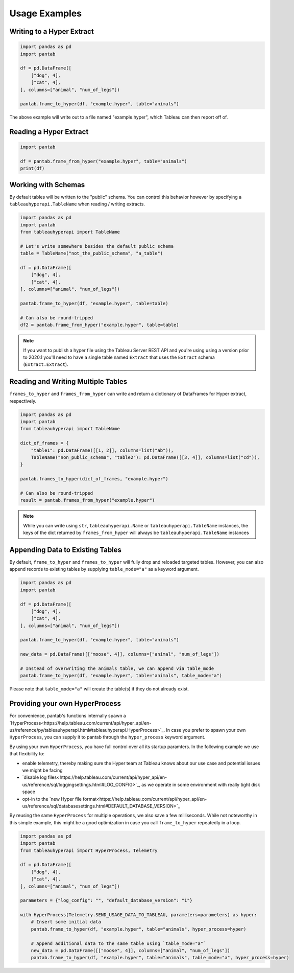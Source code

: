 Usage Examples
==============

Writing to a Hyper Extract
--------------------------

.. code-block:: python

   import pandas as pd
   import pantab

   df = pd.DataFrame([
       ["dog", 4],
       ["cat", 4],
   ], columns=["animal", "num_of_legs"])

   pantab.frame_to_hyper(df, "example.hyper", table="animals")

The above example will write out to a file named "example.hyper", which Tableau can then report off of.

.. image:: _static/simple_write.png

Reading a Hyper Extract
-----------------------

.. code-block:: python

   import pantab

   df = pantab.frame_from_hyper("example.hyper", table="animals")
   print(df)

Working with Schemas
--------------------

By default tables will be written to the "public" schema. You can control this behavior however by specifying a ``tableauhyperapi.TableName`` when reading / writing extracts.

.. code-block:: python

   import pandas as pd
   import pantab
   from tableauhyperapi import TableName

   # Let's write somewhere besides the default public schema
   table = TableName("not_the_public_schema", "a_table")

   df = pd.DataFrame([
       ["dog", 4],
       ["cat", 4],
   ], columns=["animal", "num_of_legs"])

   pantab.frame_to_hyper(df, "example.hyper", table=table)

   # Can also be round-tripped
   df2 = pantab.frame_from_hyper("example.hyper", table=table)

.. note::

   If you want to publish a hyper file using the Tableau Server REST API and you're using using a version prior to 2020.1 you'll need to have a single table named ``Extract`` that uses the ``Extract`` schema (``Extract.Extract``).


Reading and Writing Multiple Tables
-----------------------------------

``frames_to_hyper`` and ``frames_from_hyper`` can write and return a dictionary of DataFrames for Hyper extract, respectively.

.. code-block:: python

   import pandas as pd
   import pantab
   from tableauhyperapi import TableName

   dict_of_frames = {
       "table1": pd.DataFrame([[1, 2]], columns=list("ab")),
       TableName("non_public_schema", "table2"): pd.DataFrame([[3, 4]], columns=list("cd")),
   }

   pantab.frames_to_hyper(dict_of_frames, "example.hyper")

   # Can also be round-tripped
   result = pantab.frames_from_hyper("example.hyper")


.. note::

   While you can write using ``str``, ``tableauhyperapi.Name`` or ``tableauhyperapi.TableName`` instances, the keys of the dict returned by ``frames_from_hyper`` will always be ``tableauhyperapi.TableName`` instances

Appending Data to Existing Tables
---------------------------------

By default, ``frame_to_hyper`` and ``frames_to_hyper`` will fully drop and reloaded targeted tables. However, you can also append records to existing tables by supplying ``table_mode="a"`` as a keyword argument.

.. code-block:: python

   import pandas as pd
   import pantab

   df = pd.DataFrame([
       ["dog", 4],
       ["cat", 4],
   ], columns=["animal", "num_of_legs"])

   pantab.frame_to_hyper(df, "example.hyper", table="animals")

   new_data = pd.DataFrame([["moose", 4]], columns=["animal", "num_of_legs"])

   # Instead of overwriting the animals table, we can append via table_mode
   pantab.frame_to_hyper(df, "example.hyper", table="animals", table_mode="a")

Please note that ``table_mode="a"`` will create the table(s) if they do not already exist.


Providing your own HyperProcess
-------------------------------

For convenience, pantab's functions internally spawn a `HyperProcess<https://help.tableau.com/current/api/hyper_api/en-us/reference/py/tableauhyperapi.html#tableauhyperapi.HyperProcess>`_. In case you prefer to spawn your own ``HyperProcess``, you can supply it to pantab through the ``hyper_process`` keyword argument.

By using your own ``HyperProcess``, you have full control over all its startup paramters.
In the following example we use that flexibility to:

- enable telemetry, thereby making sure the Hyper team at Tableau knows about our use case and potential issues we might be facing
- `disable log files<https://help.tableau.com/current/api/hyper_api/en-us/reference/sql/loggingsettings.html#LOG_CONFIG>`_, as we operate in some environment with really tight disk space
- opt-in to the `new Hyper file format<https://help.tableau.com/current/api/hyper_api/en-us/reference/sql/databasesettings.html#DEFAULT_DATABASE_VERSION>`_

By reusing the same ``HyperProcess`` for multiple operations, we also save a few milliseconds. While not noteworthy in this simple example, this might be a good optimization in case you call ``frame_to_hyper`` repeatedly in a loop.

.. code-block:: python

   import pandas as pd
   import pantab
   from tableauhyperapi import HyperProcess, Telemetry

   df = pd.DataFrame([
       ["dog", 4],
       ["cat", 4],
   ], columns=["animal", "num_of_legs"])

   parameters = {"log_config": "", "default_database_version": "1"}

   with HyperProcess(Telemetry.SEND_USAGE_DATA_TO_TABLEAU, parameters=parameters) as hyper:
       # Insert some initial data
       pantab.frame_to_hyper(df, "example.hyper", table="animals", hyper_process=hyper)

       # Append additional data to the same table using `table_mode="a"`
       new_data = pd.DataFrame([["moose", 4]], columns=["animal", "num_of_legs"])
       pantab.frame_to_hyper(df, "example.hyper", table="animals", table_mode="a", hyper_process=hyper)
